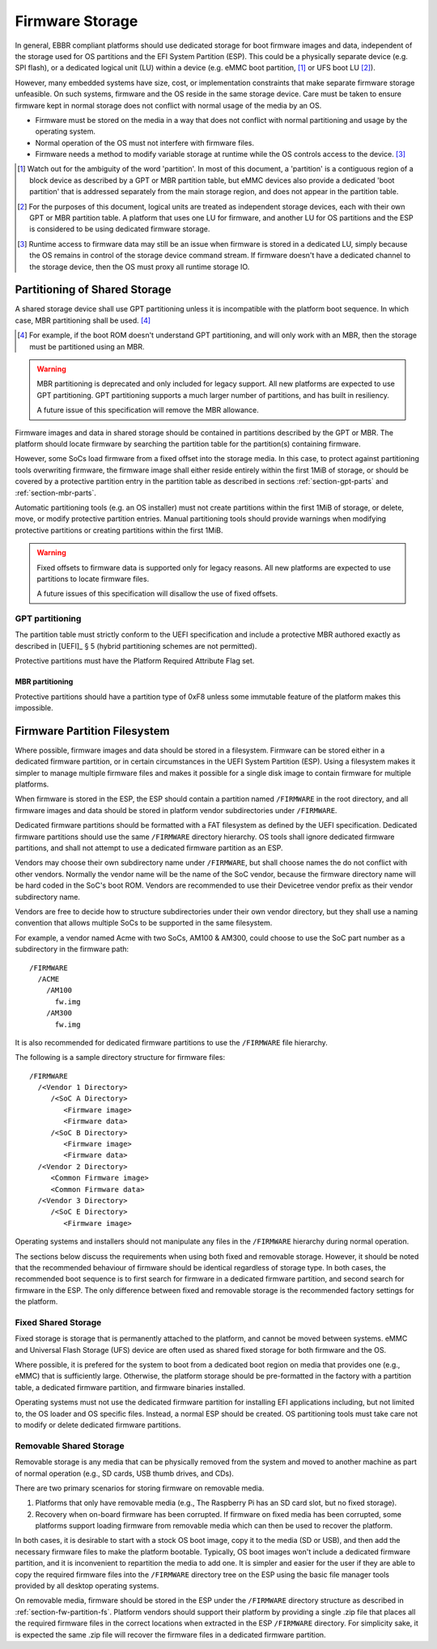 ****************
Firmware Storage
****************

In general, EBBR compliant platforms should use dedicated storage for boot
firmware images and data,
independent of the storage used for OS partitions and the EFI System Partition
(ESP).
This could be a physically separate device (e.g. SPI flash),
or a dedicated logical unit (LU) within a device
(e.g. eMMC boot partition, [#eMMCBootPartition]_
or UFS boot LU [#LogicalUnitNote]_).

However, many embedded systems have size, cost, or implementation
constraints that make separate firmware storage unfeasible.
On such systems, firmware and the OS reside in the same storage device.
Care must be taken to ensure firmware kept in normal storage does not
conflict with normal usage of the media by an OS.

* Firmware must be stored on the media in a way that does not conflict
  with normal partitioning and usage by the operating system.
* Normal operation of the OS must not interfere with firmware files.
* Firmware needs a method to modify variable storage at runtime while the
  OS controls access to the device. [#LUVariables]_

.. [#eMMCBootPartition] Watch out for the ambiguity of the word 'partition'.
   In most of this document, a 'partition' is a contiguous region of a block
   device as described by a GPT or MBR partition table,
   but eMMC devices also provide a dedicated 'boot partition' that is addressed
   separately from the main storage region, and does not appear in the
   partition table.

.. [#LogicalUnitNote] For the purposes of this document, logical units are
   treated as independent storage devices, each with their own GPT or MBR
   partition table.
   A platform that uses one LU for firmware, and another LU for OS partitions
   and the ESP is considered to be using dedicated firmware storage.

.. [#LUVariables] Runtime access to firmware data may still be an issue when
   firmware is stored in a dedicated LU, simply because the OS remains in
   control of the storage device command stream. If firmware doesn't have
   a dedicated channel to the storage device, then the OS must proxy all
   runtime storage IO.

Partitioning of Shared Storage
==============================

A shared storage device shall use GPT partitioning unless it is incompatible
with the platform boot sequence.
In which case, MBR partitioning shall be used. [#MBRReqExample]_

.. [#MBRReqExample] For example, if the boot ROM doesn't understand GPT
   partitioning, and will only work with an MBR, then the storage must be
   partitioned using an MBR.

.. warning::

   MBR partitioning is deprecated and only included for legacy support.
   All new platforms are expected to use GPT partitioning.
   GPT partitioning supports a much larger number of partitions, and
   has built in resiliency.

   A future issue of this specification will remove the MBR allowance.

Firmware images and data in shared storage should be contained
in partitions described by the GPT or MBR.
The platform should locate firmware by searching the partition table for
the partition(s) containing firmware.

However, some SoCs load firmware from a fixed offset into the storage media.
In this case, to protect against partitioning tools overwriting firmware, the
firmware image shall either reside entirely within the first 1MiB of storage,
or should be covered by a protective partition entry in the partition table as
described in sections :ref:`section-gpt-parts` and :ref:`section-mbr-parts`.

Automatic partitioning tools (e.g. an OS installer) must not create
partitions within the first 1MiB of storage, or delete, move, or modify
protective partition entries.
Manual partitioning tools should provide warnings when modifying
protective partitions or creating partitions within the first 1MiB.

.. warning::

   Fixed offsets to firmware data is supported only for legacy reasons.
   All new platforms are expected to use partitions to locate firmware files.

   A future issues of this specification will disallow the use of fixed
   offsets.

.. _section-gpt-parts:

GPT partitioning
----------------

The partition table must strictly conform to the UEFI specification and include
a protective MBR authored exactly as described in [UEFI]_ § 5 (hybrid
partitioning schemes are not permitted).

Protective partitions must have the Platform Required Attribute Flag set.

.. _section-mbr-parts:

MBR partitioning
^^^^^^^^^^^^^^^^

Protective partitions should have a partition type of 0xF8 unless some
immutable feature of the platform makes this impossible.

.. _section-fw-partition-fs:

Firmware Partition Filesystem
=============================

Where possible, firmware images and data should be stored in a filesystem.
Firmware can be stored either in a dedicated firmware partition,
or in certain circumstances in the UEFI System Partition (ESP).
Using a filesystem makes it simpler to manage multiple firmware files and
makes it possible for a single disk image to contain firmware for multiple
platforms.

When firmware is stored in the ESP, the ESP should contain a partition named
``/FIRMWARE`` in the root directory,
and all firmware images and data should be stored in platform vendor
subdirectories under ``/FIRMWARE``.

Dedicated firmware partitions should be formatted with a FAT
filesystem as defined by the UEFI specification.
Dedicated firmware partitions should use the same ``/FIRMWARE`` directory
hierarchy.
OS tools shall ignore dedicated firmware partitions,
and shall not attempt to use a dedicated firmware partition as an ESP.

Vendors may choose their own subdirectory name under ``/FIRMWARE``,
but shall choose names the do not conflict with other vendors.
Normally the vendor name will be the name of the SoC vendor, because the
firmware directory name will be hard coded in the SoC's boot ROM.
Vendors are recommended to use their Devicetree vendor prefix as their
vendor subdirectory name.

Vendors are free to decide how to structure subdirectories under their
own vendor directory, but they shall use a naming convention that allows
multiple SoCs to be supported in the same filesystem.

For example, a vendor named Acme with two SoCs, AM100 & AM300, could
choose to use the SoC part number as a subdirectory in the firmware path::

  /FIRMWARE
    /ACME
      /AM100
        fw.img
      /AM300
        fw.img

It is also recommended for dedicated firmware partitions to use the
``/FIRMWARE`` file hierarchy.

The following is a sample directory structure for firmware files::

  /FIRMWARE
    /<Vendor 1 Directory>
       /<SoC A Directory>
          <Firmware image>
          <Firmware data>
       /<SoC B Directory>
          <Firmware image>
          <Firmware data>
    /<Vendor 2 Directory>
       <Common Firmware image>
       <Common Firmware data>
    /<Vendor 3 Directory>
       /<SoC E Directory>
          <Firmware image>

Operating systems and installers should not manipulate any files in the
``/FIRMWARE`` hierarchy during normal operation.

.. todo:

   * Recommend failover A/B image layout to protect against corrupted
     firmware.
   * Define firmware update procedure. In what circumstances could an
     OS automatically update firmware files in ``/FIRMWARE``?

The sections below discuss the requirements when using both fixed and
removable storage.
However, it should be noted that the recommended behaviour of firmware
should be identical regardless of storage type.
In both cases, the recommended boot sequence is to first search for firmware
in a dedicated firmware partition, and second search for firmware in the
ESP.
The only difference between fixed and removable storage is the recommended
factory settings for the platform.


Fixed Shared Storage
--------------------

Fixed storage is storage that is permanently attached to the platform,
and cannot be moved between systems.
eMMC and Universal Flash Storage (UFS) device are often used as
shared fixed storage for both firmware and the OS.

Where possible, it is prefered for the system to boot from a dedicated boot
region on media that provides one (e.g., eMMC) that is sufficiently large.
Otherwise, the platform storage should be pre-formatted in the factory with
a partition table, a dedicated firmware partition, and firmware binaries
installed.

Operating systems must not use the dedicated firmware partition for installing
EFI applications including, but not limited to, the OS loader and OS specific
files. Instead, a normal ESP should be created.
OS partitioning tools must take care not to modify or delete dedicated
firmware partitions.

Removable Shared Storage
------------------------

Removable storage is any media that can be physically removed from
the system and moved to another machine as part of normal operation
(e.g., SD cards, USB thumb drives, and CDs).

There are two primary scenarios for storing firmware on removable media.

1. Platforms that only have removable media (e.g., The Raspberry Pi has an
   SD card slot, but no fixed storage).
2. Recovery when on-board firmware has been corrupted. If firmware on
   fixed media has been corrupted, some platforms support loading firmware
   from removable media which can then be used to recover the platform.

In both cases, it is desirable to start with a stock OS boot image,
copy it to the media (SD or USB), and then add the necessary firmware files
to make the platform bootable.
Typically, OS boot images won't include a dedicated firmware partition,
and it is inconvenient to repartition the media to add one.
It is simpler and easier for the user if they are able to copy
the required firmware files into the ``/FIRMWARE`` directory tree on the ESP
using the basic file manager tools provided by all desktop operating systems.

On removable media, firmware should be stored in the ESP under the
``/FIRMWARE`` directory structure as described in
:ref:`section-fw-partition-fs`.
Platform vendors should support their platform by providing a single
.zip file that places all the required firmware files in the correct
locations when extracted in the ESP ``/FIRMWARE`` directory.
For simplicity sake, it is expected the same .zip file will recover the
firmware files in a dedicated firmware partition.
